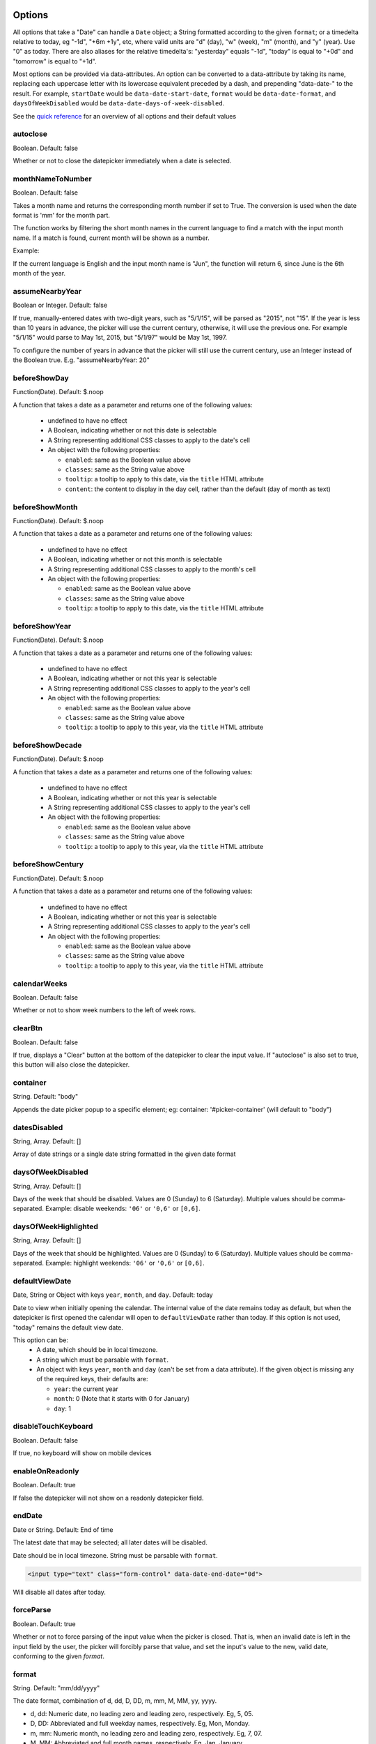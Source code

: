 Options
=======

All options that take a "Date" can handle a ``Date`` object; a String formatted according to the given ``format``; or a timedelta relative to today, eg "-1d", "+6m +1y", etc, where valid units are "d" (day), "w" (week), "m" (month), and "y" (year). Use "0" as today.
There are also aliases for the relative timedelta's: "yesterday" equals "-1d", "today" is equal to "+0d" and "tomorrow" is equal to "+1d".

Most options can be provided via data-attributes.  An option can be converted to a data-attribute by taking its name, replacing each uppercase letter with its lowercase equivalent preceded by a dash, and prepending "data-date-" to the result.  For example, ``startDate`` would be ``data-date-start-date``, ``format`` would be ``data-date-format``, and ``daysOfWeekDisabled`` would be ``data-date-days-of-week-disabled``.

See the `quick reference`_ for an overview of all options and their default values

autoclose
---------

Boolean.  Default: false

Whether or not to close the datepicker immediately when a date is selected.

monthNameToNumber
-----------------

Boolean. Default: false

Takes a month name and returns the corresponding month number if set to True. The conversion is used when the date format is 'mm' for the month part.

The function works by filtering the short month names in the current language to find a match with the input month name. If a match is found, current month will be shown as a number.

Example:

If the current language is English and the input month name is "Jun", the function will return 6, since June is the 6th month of the year.

assumeNearbyYear
----------------

Boolean or Integer.  Default: false

If true, manually-entered dates with two-digit years, such as "5/1/15", will be parsed as "2015", not "15". If the year is less than 10 years in advance, the picker will use the current century, otherwise, it will use the previous one. For example "5/1/15" would parse to May 1st, 2015, but "5/1/97" would be May 1st, 1997.

To configure the number of years in advance that the picker will still use the current century, use an Integer instead of the Boolean true. E.g. "assumeNearbyYear: 20"


beforeShowDay
-------------

Function(Date).  Default: $.noop

A function that takes a date as a parameter and returns one of the following values:

 * undefined to have no effect
 * A Boolean, indicating whether or not this date is selectable
 * A String representing additional CSS classes to apply to the date's cell
 * An object with the following properties:

   * ``enabled``: same as the Boolean value above
   * ``classes``: same as the String value above
   * ``tooltip``: a tooltip to apply to this date, via the ``title`` HTML attribute
   * ``content``: the content to display in the day cell, rather than the default (day of month as text)


beforeShowMonth
---------------

Function(Date).  Default: $.noop

A function that takes a date as a parameter and returns one of the following values:

 * undefined to have no effect
 * A Boolean, indicating whether or not this month is selectable
 * A String representing additional CSS classes to apply to the month's cell
 * An object with the following properties:

   * ``enabled``: same as the Boolean value above
   * ``classes``: same as the String value above
   * ``tooltip``: a tooltip to apply to this date, via the ``title`` HTML attribute


beforeShowYear
--------------

Function(Date).  Default: $.noop

A function that takes a date as a parameter and returns one of the following values:

 * undefined to have no effect
 * A Boolean, indicating whether or not this year is selectable
 * A String representing additional CSS classes to apply to the year's cell
 * An object with the following properties:

   * ``enabled``: same as the Boolean value above
   * ``classes``: same as the String value above
   * ``tooltip``: a tooltip to apply to this year, via the ``title`` HTML attribute


beforeShowDecade
----------------

Function(Date).  Default: $.noop

A function that takes a date as a parameter and returns one of the following values:

 * undefined to have no effect
 * A Boolean, indicating whether or not this year is selectable
 * A String representing additional CSS classes to apply to the year's cell
 * An object with the following properties:

   * ``enabled``: same as the Boolean value above
   * ``classes``: same as the String value above
   * ``tooltip``: a tooltip to apply to this year, via the ``title`` HTML attribute


beforeShowCentury
-----------------

Function(Date).  Default: $.noop

A function that takes a date as a parameter and returns one of the following values:

 * undefined to have no effect
 * A Boolean, indicating whether or not this year is selectable
 * A String representing additional CSS classes to apply to the year's cell
 * An object with the following properties:

   * ``enabled``: same as the Boolean value above
   * ``classes``: same as the String value above
   * ``tooltip``: a tooltip to apply to this year, via the ``title`` HTML attribute


calendarWeeks
-------------

Boolean. Default: false

Whether or not to show week numbers to the left of week rows.

.. figure:: _static/screenshots/option_calendarweeks.png
    :align: center


clearBtn
--------

Boolean.  Default: false

If true, displays a "Clear" button at the bottom of the datepicker to clear the input value. If "autoclose" is also set to true, this button will also close the datepicker.

.. figure:: _static/screenshots/option_clearbtn.png
    :align: center


container
---------

String.  Default: "body"

Appends the date picker popup to a specific element; eg: container: '#picker-container' (will default to "body")

.. _datesDisabled:


datesDisabled
-------------

String, Array.  Default: []

Array of date strings or a single date string formatted in the given date format

.. _daysOfWeekDisabled:


daysOfWeekDisabled
------------------

String, Array.  Default: []

Days of the week that should be disabled. Values are 0 (Sunday) to 6 (Saturday). Multiple values should be comma-separated. Example: disable weekends: ``'06'`` or ``'0,6'`` or ``[0,6]``.

.. figure:: _static/screenshots/option_daysofweekdisabled.png
    :align: center

.. _daysOfWeekHighlighted:


daysOfWeekHighlighted
---------------------

String, Array.  Default: []

Days of the week that should be highlighted. Values are 0 (Sunday) to 6 (Saturday). Multiple values should be comma-separated. Example: highlight weekends: ``'06'`` or ``'0,6'`` or ``[0,6]``.


defaultViewDate
---------------

Date, String or Object with keys ``year``, ``month``, and ``day``. Default: today

Date to view when initially opening the calendar. The internal value of the date remains today as default, but when the datepicker is first opened the calendar will open to ``defaultViewDate`` rather than today. If this option is not used, "today" remains the default view date.

This option can be:
 * A date, which should be in local timezone.
 * A string which must be parsable with ``format``.
 * An object with keys ``year``, ``month`` and ``day`` (can't be set from a data attribute). If the given object is missing any of the required keys, their defaults are:

   * ``year``: the current year
   * ``month``: 0 (Note that it starts with 0 for January)
   * ``day``: 1

disableTouchKeyboard
--------------------

Boolean.  Default: false

If true, no keyboard will show on mobile devices


enableOnReadonly
----------------

Boolean. Default: true

If false the datepicker will not show on a readonly datepicker field.

.. _endDate:


endDate
-------

Date or String.  Default: End of time

The latest date that may be selected; all later dates will be disabled.

Date should be in local timezone. String must be parsable with ``format``.

.. figure:: _static/screenshots/option_enddate.png
    :align: center

.. code-block:: html

    <input type="text" class="form-control" data-date-end-date="0d">

Will disable all dates after today.


forceParse
----------

Boolean.  Default: true

Whether or not to force parsing of the input value when the picker is closed.  That is, when an invalid date is left in the input field by the user, the picker will forcibly parse that value, and set the input's value to the new, valid date, conforming to the given `format`.


format
------

String.  Default: "mm/dd/yyyy"

The date format, combination of d, dd, D, DD, m, mm, M, MM, yy, yyyy.

* d, dd: Numeric date, no leading zero and leading zero, respectively.  Eg, 5, 05.
* D, DD: Abbreviated and full weekday names, respectively.  Eg, Mon, Monday.
* m, mm: Numeric month, no leading zero and leading zero, respectively.  Eg, 7, 07.
* M, MM: Abbreviated and full month names, respectively.  Eg, Jan, January
* yy, yyyy: 2- and 4-digit years, respectively.  Eg, 12, 2012.

Object.

Custom formatting options

* toDisplay: function (date, format, language) to convert date object to string, that will be stored in input field
* toValue: function (date, format, language) to convert string object to date, that will be used in date selection

::

    $('.datepicker').datepicker({
        format: {
            /*
             * Say our UI should display a week ahead,
             * but textbox should store the actual date.
             * This is useful if we need UI to select local dates,
             * but store in UTC
             */
            toDisplay: function (date, format, language) {
                var d = new Date(date);
                d.setDate(d.getDate() - 7);
                return d.toISOString();
            },
            toValue: function (date, format, language) {
                var d = new Date(date);
                d.setDate(d.getDate() + 7);
                return new Date(d);
            }
        }
    });


immediateUpdates
----------------

Boolean. Default: false

If true, selecting a year or month in the datepicker will update the input value immediately. Otherwise, only selecting a day of the month will update the input value immediately.


inputs
------

Array, jQuery. Default: None

A list of inputs to be used in a range picker, which will be attached to the selected element.  Allows for explicitly creating a range picker on a non-standard element.

.. code-block:: html

    <div id="event_period">
        <input type="text" class="actual_range">
        <input type="text" class="actual_range">
    </div>

::

    $('#event_period').datepicker({
        inputs: $('.actual_range')
    });


keepEmptyValues
---------------

Boolean. Default: false

Only effective in a range picker. If true, the selected value does not get propagated to other, currently empty, pickers in the range.


keyboardNavigation
------------------

Boolean.  Default: true

Whether or not to allow date navigation by arrow keys.

Keyboard navigation is not supported at all for embedded / inline mode. Also it's not working if input element hasn't focus. This could be an issue if used as component or if opened by `show` method.


language
--------

String.  Default: "en"

The IETF code (eg  "en" for English, "pt-BR" for Brazilian Portuguese) of the language to use for month and day names.  These will also be used as the input's value (and subsequently sent to the server in the case of form submissions).  If a full code (eg "de-DE") is supplied the picker will first check for an "de-DE" language and if not found will fallback and check for a "de" language.  If an unknown language code is given, English will be used.  See :doc:`i18n`.

.. figure:: _static/screenshots/option_language.png
    :align: center


maxViewMode
-----------

Number, String.  Default: 4, "centuries"

Set a maximum limit for the view mode.  Accepts: 0 or "days" or "month", 1 or "months" or "year", 2 or "years" or "decade", 3 or "decades" or "century", and 4 or "centuries" or "millennium".
Gives the ability to pick only a day, a month, a year or a decade.  The day is set to the 1st for "months", the month is set to January for "years", the year is set to the first year from the decade for "decades", and the year is set to the first from the millennium for "centuries".


minViewMode
-----------

Number, String.  Default: 0, "days"

Set a minimum limit for the view mode.  Accepts: 0 or "days" or "month", 1 or "months" or "year", 2 or "years" or "decade", 3 or "decades" or "century", and 4 or "centuries" or "millennium".
Gives the ability to pick only a month, a year or a decade.  The day is set to the 1st for "months", and the month is set to January for "years", the year is set to the first year from the decade for "decades", and the year is set to the first from the millennium for "centuries".


multidate
---------

Boolean, Number.  Default: false

Enable multidate picking.  Each date in month view acts as a toggle button, keeping track of which dates the user has selected in order.  If a number is given, the picker will limit how many dates can be selected to that number, dropping the oldest dates from the list when the number is exceeded.  ``true`` equates to no limit.  The input's value (if present) is set to a string generated by joining the dates, formatted, with ``multidateSeparator``.

For selecting 2 dates as a range please see :ref:`daterange`

.. figure:: _static/screenshots/option_multidate.png
    :align: center


multidateSeparator
------------------

String.  Default: ","

The string that will appear between dates when generating the input's value.  When parsing the input's value for a multidate picker, this will also be used to split the incoming string to separate multiple formatted dates; as such, it is highly recommended that you not use a string that could be a substring of a formatted date (eg, using '-' to separate dates when your format is 'yyyy-mm-dd').


orientation
-----------

String.  Default: "auto"

A space-separated string consisting of one or two of "left" or "right", "top" or "bottom", and "auto" (may be omitted); for example, "top left", "bottom" (horizontal orientation will default to "auto"), "right" (vertical orientation will default to "auto"), "auto top".  Allows for fixed placement of the picker popup.

"orientation" refers to the location of the picker popup's "anchor"; you can also think of it as the location of the trigger element (input, component, etc) relative to the picker.

"auto" triggers "smart orientation" of the picker.  Horizontal orientation will default to "left" and left offset will be tweaked to keep the picker inside the browser viewport; vertical orientation will simply choose "top" or "bottom", whichever will show more of the picker in the viewport.


showOnFocus
-----------

Boolean.  Default: true

If false, the datepicker will be prevented from showing when the input field associated with it receives focus.

.. _startdate:

startDate
---------

Date or String.  Default: Beginning of time

The earliest date that may be selected; all earlier dates will be disabled.

Date should be in local timezone. String must be parsable with ``format``.

.. figure:: _static/screenshots/option_startdate.png
    :align: center


startView
---------

Number, String.  Default: 0, "days"

The view that the datepicker should show when it is opened.  Accepts: 0 or "days" or "month", 1 or "months" or "year", 2 or "years" or "decade", 3 or "decades" or "century", and 4 or "centuries" or "millennium".  Useful for date-of-birth datepickers.


templates
---------

Object. Default:

::

    {
        leftArrow: '&laquo;',
        rightArrow: '&raquo;'
    }

The templates used to generate some parts of the picker. Each property must be a string with only text, or valid html.
You can use this property to use custom icons libs. for example:

::

    {
        leftArrow: '<i class="fa fa-long-arrow-left"></i>',
        rightArrow: '<i class="fa fa-long-arrow-right"></i>'
    }


showWeekDays
------------

Boolean.  Default: true

If false, the datepicker will not append the names of the weekdays to its view. Default behavior is appending the weekdays.

.. figure:: _static/screenshots/option_showweekdays.png
    :align: center


title
-----

String. Default: ""

The string that will appear on top of the datepicker. If empty the title will be hidden.


todayBtn
--------

Boolean, "linked".  Default: false

If true or "linked", displays a "Today" button at the bottom of the datepicker to select the current date.  If true, the "Today" button will only move the current date into view; if "linked", the current date will also be selected.

.. figure:: _static/screenshots/option_todaybtn.png
    :align: center


todayHighlight
--------------

Boolean.  Default: false

If true, highlights the current date.

.. figure:: _static/screenshots/option_todayhighlight.png
    :align: center


toggleActive
------------

Boolean. Default: false

If true, selecting the currently active date in the datepicker will unset the respective date. This option is always true when the multidate option is being used.


updateViewDate
--------------

Boolean. Default: true

If false viewDate is set according to `value` on initialization and updated
* if a day in last oder next month is selected or
* if dates are changed by `setDate`, `setDates`, `setUTCDate` and `setUTCDates` methods.
If `multidate` option is `true` the last selected date or the last date in array
passed to `setDates` or `setUTCDates` is used.

weekStart
---------

Integer.  Default: 0

Day of the week start. 0 (Sunday) to 6 (Saturday)

.. figure:: _static/screenshots/option_weekstart.png
    :align: center


zIndexOffset
------------

Integer.  Default: 10

The CSS z-index of the open datepicker is the maximum z-index of the input and all of its DOM ancestors *plus* the ``zIndexOffset``.

Quick reference
===============

This is a quick overview of all the options and their default values

=====================        =============
Option                       Default value
=====================        =============
autoclose                    false
assumeNearbyYear             false
beforeShowDay
beforeShowMonth
beforeShowYear
beforeShowDecade
beforeShowCentury
calendarWeeks                false
clearBtn                     false
container                    'body'
datesDisabled                []
daysOfWeekDisabled           []
daysOfWeekHighlighted        []
defaultViewDate              today
disableTouchKeyboard         false
enableOnReadonly             true
endDate                      Infinity
forceParse                   true
format                       'mm/dd/yyyy'
immediateUpdates             false
inputs
keepEmptyValues              false
keyboardNavigation           true
language                     'en'
maxViewMode                  4 'centuries'
minViewMode                  0 'days'
multidate                    false
multidateSeparator           ','
orientation                  'auto'
showOnFocus                  true
startDate                    -Infinity
startView                    0 'days' (current month)
templates
title                        ''
todayBtn                     false
todayHighlight               false
toggleActive                 false
weekStart                    0 (Sunday)
zIndexOffset                 10
=====================        =============
